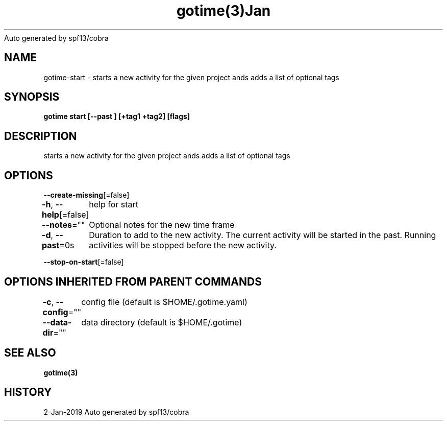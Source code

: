 .nh
.TH gotime(3)Jan 2019
Auto generated by spf13/cobra

.SH NAME
.PP
gotime\-start \- starts a new activity for the given project ands adds a list of optional tags


.SH SYNOPSIS
.PP
\fBgotime start [\-\-past ]  [+tag1 +tag2] [flags]\fP


.SH DESCRIPTION
.PP
starts a new activity for the given project ands adds a list of optional tags


.SH OPTIONS
.PP
\fB\-\-create\-missing\fP[=false]

.PP
\fB\-h\fP, \fB\-\-help\fP[=false]
	help for start

.PP
\fB\-\-notes\fP=""
	Optional notes for the new time frame

.PP
\fB\-d\fP, \fB\-\-past\fP=0s
	Duration to add to the new activity. The current activity will be started in the past. Running activities will be stopped before the new activity.

.PP
\fB\-\-stop\-on\-start\fP[=false]


.SH OPTIONS INHERITED FROM PARENT COMMANDS
.PP
\fB\-c\fP, \fB\-\-config\fP=""
	config file (default is $HOME/.gotime.yaml)

.PP
\fB\-\-data\-dir\fP=""
	data directory (default is $HOME/.gotime)


.SH SEE ALSO
.PP
\fBgotime(3)\fP


.SH HISTORY
.PP
2\-Jan\-2019 Auto generated by spf13/cobra
